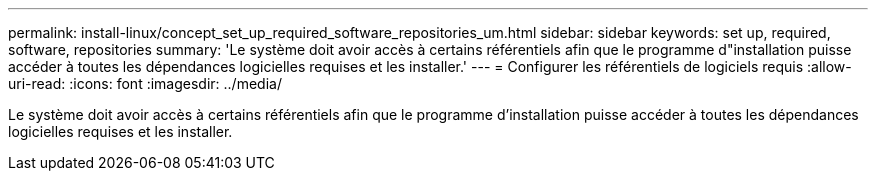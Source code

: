 ---
permalink: install-linux/concept_set_up_required_software_repositories_um.html 
sidebar: sidebar 
keywords: set up, required, software, repositories 
summary: 'Le système doit avoir accès à certains référentiels afin que le programme d"installation puisse accéder à toutes les dépendances logicielles requises et les installer.' 
---
= Configurer les référentiels de logiciels requis
:allow-uri-read: 
:icons: font
:imagesdir: ../media/


[role="lead"]
Le système doit avoir accès à certains référentiels afin que le programme d'installation puisse accéder à toutes les dépendances logicielles requises et les installer.
